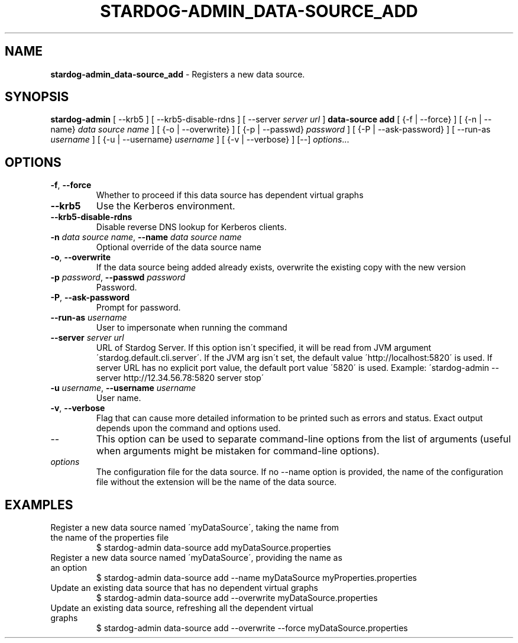 .\" generated with Ronn/v0.7.3
.\" http://github.com/rtomayko/ronn/tree/0.7.3
.
.TH "STARDOG\-ADMIN_DATA\-SOURCE_ADD" "8" "June 2021" "Stardog Union" "stardog-admin"
.
.SH "NAME"
\fBstardog\-admin_data\-source_add\fR \- Registers a new data source\.
.
.SH "SYNOPSIS"
\fBstardog\-admin\fR [ \-\-krb5 ] [ \-\-krb5\-disable\-rdns ] [ \-\-server \fIserver url\fR ] \fBdata\-source\fR \fBadd\fR [ {\-f | \-\-force} ] [ {\-n | \-\-name} \fIdata source name\fR ] [ {\-o | \-\-overwrite} ] [ {\-p | \-\-passwd} \fIpassword\fR ] [ {\-P | \-\-ask\-password} ] [ \-\-run\-as \fIusername\fR ] [ {\-u | \-\-username} \fIusername\fR ] [ {\-v | \-\-verbose} ] [\-\-] \fIoptions\fR\.\.\.
.
.SH "OPTIONS"
.
.TP
\fB\-f\fR, \fB\-\-force\fR
Whether to proceed if this data source has dependent virtual graphs
.
.TP
\fB\-\-krb5\fR
Use the Kerberos environment\.
.
.TP
\fB\-\-krb5\-disable\-rdns\fR
Disable reverse DNS lookup for Kerberos clients\.
.
.TP
\fB\-n\fR \fIdata source name\fR, \fB\-\-name\fR \fIdata source name\fR
Optional override of the data source name
.
.TP
\fB\-o\fR, \fB\-\-overwrite\fR
If the data source being added already exists, overwrite the existing copy with the new version
.
.TP
\fB\-p\fR \fIpassword\fR, \fB\-\-passwd\fR \fIpassword\fR
Password\.
.
.TP
\fB\-P\fR, \fB\-\-ask\-password\fR
Prompt for password\.
.
.TP
\fB\-\-run\-as\fR \fIusername\fR
User to impersonate when running the command
.
.TP
\fB\-\-server\fR \fIserver url\fR
URL of Stardog Server\. If this option isn\'t specified, it will be read from JVM argument \'stardog\.default\.cli\.server\'\. If the JVM arg isn\'t set, the default value \'http://localhost:5820\' is used\. If server URL has no explicit port value, the default port value \'5820\' is used\. Example: \'stardog\-admin \-\-server http://12\.34\.56\.78:5820 server stop\'
.
.TP
\fB\-u\fR \fIusername\fR, \fB\-\-username\fR \fIusername\fR
User name\.
.
.TP
\fB\-v\fR, \fB\-\-verbose\fR
Flag that can cause more detailed information to be printed such as errors and status\. Exact output depends upon the command and options used\.
.
.TP
\-\-
This option can be used to separate command\-line options from the list of arguments (useful when arguments might be mistaken for command\-line options)\.
.
.TP
\fIoptions\fR
The configuration file for the data source\. If no \-\-name option is provided, the name of the configuration file without the extension will be the name of the data source\.
.
.SH "EXAMPLES"
.
.TP
Register a new data source named \'myDataSource\', taking the name from the name of the properties file
$ stardog\-admin data\-source add myDataSource\.properties
.
.TP
Register a new data source named \'myDataSource\', providing the name as an option
$ stardog\-admin data\-source add \-\-name myDataSource myProperties\.properties
.
.TP
Update an existing data source that has no dependent virtual graphs
$ stardog\-admin data\-source add \-\-overwrite myDataSource\.properties
.
.TP
Update an existing data source, refreshing all the dependent virtual graphs
$ stardog\-admin data\-source add \-\-overwrite \-\-force myDataSource\.properties

